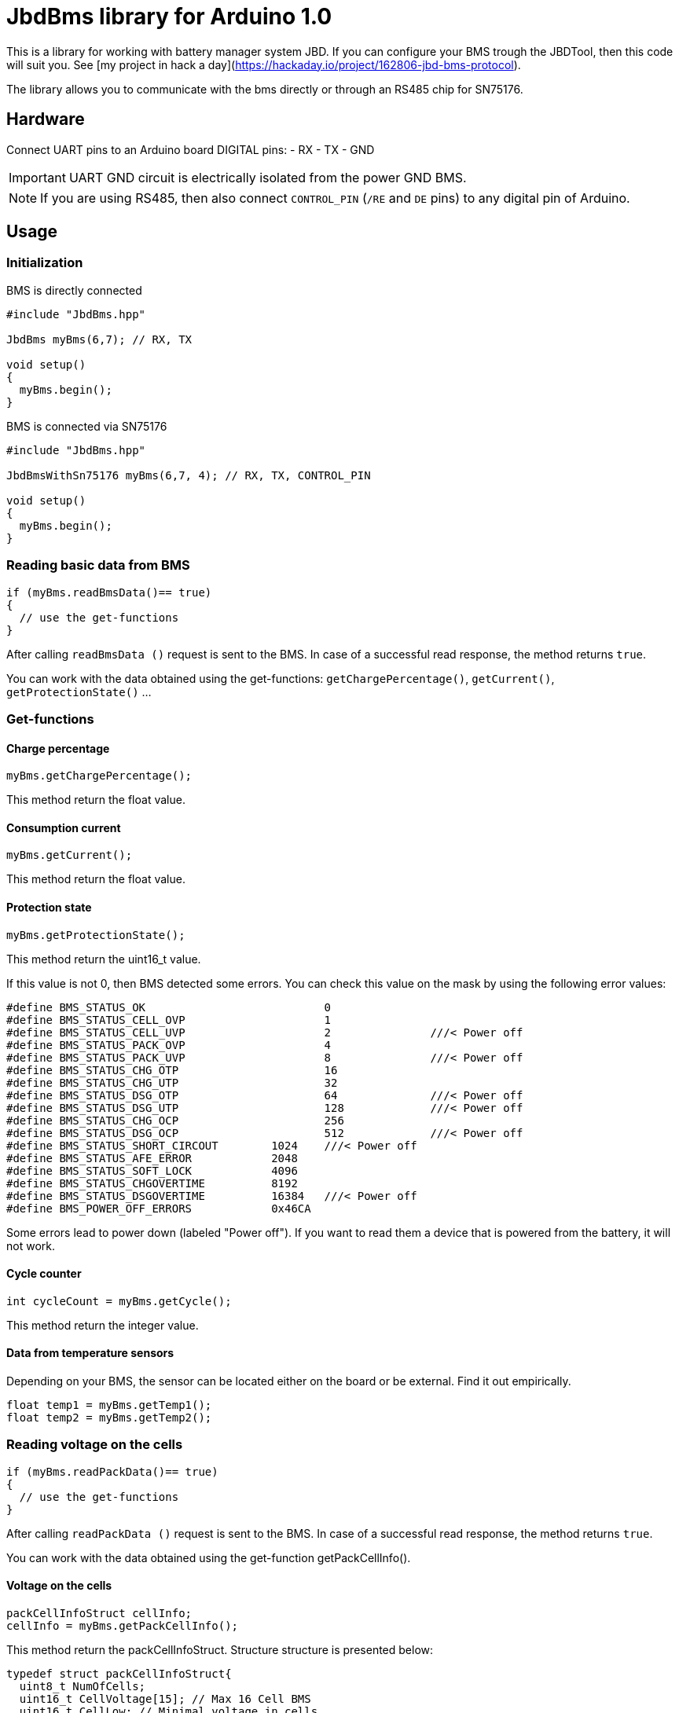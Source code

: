 = JbdBms library for Arduino 1.0

This is a library for working with battery manager system JBD.
If you can configure your BMS trough the JBDTool, then this code will suit you.
See [my project in hack a day](https://hackaday.io/project/162806-jbd-bms-protocol).

The library allows you to communicate with the bms directly or through an RS485 chip for SN75176.

== Hardware

Connect UART pins to an Arduino board DIGITAL pins:
- RX
- TX
- GND

IMPORTANT: UART GND circuit is electrically isolated from the power GND BMS.

NOTE: If you are using RS485, then also connect `CONTROL_PIN` (`/RE` and `DE` pins) to any digital pin of Arduino.

== Usage

=== Initialization

.BMS is directly connected
[source, c++]
----
#include "JbdBms.hpp"

JbdBms myBms(6,7); // RX, TX

void setup()
{
  myBms.begin();
}
----

.BMS is connected via SN75176
[source, c++]
----
#include "JbdBms.hpp"

JbdBmsWithSn75176 myBms(6,7, 4); // RX, TX, CONTROL_PIN

void setup()
{
  myBms.begin();
}
----

=== Reading basic data from BMS

[source, c++]
----
if (myBms.readBmsData()== true)
{
  // use the get-functions
}
----

After calling `+readBmsData ()+` request is sent to the BMS.
In case of a successful read response, the method returns `+true+`.

You can work with the data obtained using the get-functions: `getChargePercentage()`, `getCurrent()`, `getProtectionState()` ...

=== Get-functions
==== Charge percentage
[source, c++]
----
myBms.getChargePercentage();
----
This method return the float value.

==== Consumption current
[source, c++]
----
myBms.getCurrent();
----
This method return the float value.

==== Protection state
[source, c++]
----
myBms.getProtectionState();
----
This method return the uint16_t value.

If this value is not 0, then BMS detected some errors. You can check this value on the mask by using the following error values:
[source, c++]
----
#define BMS_STATUS_OK				0
#define BMS_STATUS_CELL_OVP			1
#define BMS_STATUS_CELL_UVP			2		///< Power off
#define BMS_STATUS_PACK_OVP			4
#define BMS_STATUS_PACK_UVP			8		///< Power off
#define BMS_STATUS_CHG_OTP			16
#define BMS_STATUS_CHG_UTP			32
#define BMS_STATUS_DSG_OTP			64		///< Power off
#define BMS_STATUS_DSG_UTP			128		///< Power off
#define BMS_STATUS_CHG_OCP			256
#define BMS_STATUS_DSG_OCP			512		///< Power off
#define BMS_STATUS_SHORT_CIRCOUT	1024	///< Power off
#define BMS_STATUS_AFE_ERROR		2048
#define BMS_STATUS_SOFT_LOCK		4096
#define BMS_STATUS_CHGOVERTIME		8192
#define BMS_STATUS_DSGOVERTIME		16384	///< Power off
#define BMS_POWER_OFF_ERRORS		0x46CA
----
Some errors lead to power down (labeled "Power off"). If you want to read them a device that is powered from the battery, it will not work.

==== Cycle counter
[source, c++]
----
int cycleCount = myBms.getCycle();
----
This method return the integer value.

==== Data from temperature sensors
Depending on your BMS, the sensor can be located either on the board or be external.
Find it out empirically.
[source, c++]
----
float temp1 = myBms.getTemp1();
float temp2 = myBms.getTemp2();
----

=== Reading voltage on the cells

[source, c++]
----
if (myBms.readPackData()== true)
{
  // use the get-functions
}
----
After calling `readPackData ()` request is sent to the BMS.
In case of a successful read response, the method returns `true`.

You can work with the data obtained using the get-function getPackCellInfo().

==== Voltage on the cells
[source, c++]
----
packCellInfoStruct cellInfo;
cellInfo = myBms.getPackCellInfo();
----
This method return the packCellInfoStruct.
Structure structure is presented below:
[source, c++]
----
typedef struct packCellInfoStruct{
  uint8_t NumOfCells;
  uint16_t CellVoltage[15]; // Max 16 Cell BMS
  uint16_t CellLow; // Minimal voltage in cells
  uint16_t CellHigh; // Maximal voltage in cells
  uint16_t CellDiff; // difference between highest and lowest
  uint16_t CellAvg; // Average voltage in cells
} packCellInfoStruct;
----

